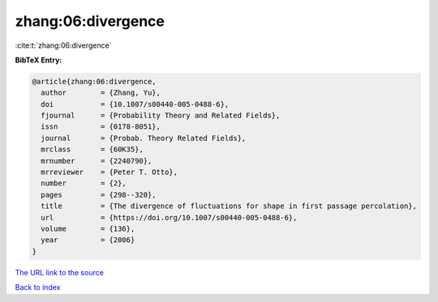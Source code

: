 zhang:06:divergence
===================

:cite:t:`zhang:06:divergence`

**BibTeX Entry:**

.. code-block:: bibtex

   @article{zhang:06:divergence,
     author        = {Zhang, Yu},
     doi           = {10.1007/s00440-005-0488-6},
     fjournal      = {Probability Theory and Related Fields},
     issn          = {0178-8051},
     journal       = {Probab. Theory Related Fields},
     mrclass       = {60K35},
     mrnumber      = {2240790},
     mrreviewer    = {Peter T. Otto},
     number        = {2},
     pages         = {298--320},
     title         = {The divergence of fluctuations for shape in first passage percolation},
     url           = {https://doi.org/10.1007/s00440-005-0488-6},
     volume        = {136},
     year          = {2006}
   }
`The URL link to the source <https://doi.org/10.1007/s00440-005-0488-6>`_


`Back to index <../By-Cite-Keys.html>`_

